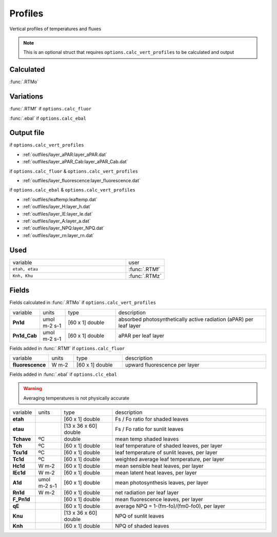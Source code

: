 Profiles
=========

Vertical profiles of temperatures and fluxes

.. Note::
    This is an optional struct that requires ``options.calc_vert_profiles`` to be calculated and output

Calculated
""""""""""""

:func:`.RTMo`

Variations
""""""""""""

:func:`.RTMf` if ``options.calc_fluor``

:func:`.ebal` if ``options.calc_ebal``

Output file
""""""""""""

if ``options.calc_vert_profiles``

- :ref:`outfiles/layer_aPAR:layer_aPAR.dat`
- :ref:`outfiles/layer_aPAR_Cab:layer_aPAR_Cab.dat`

if ``options.calc_fluor`` & ``options.calc_vert_profiles``

- :ref:`outfiles/layer_fluorescence:layer_fluorescence.dat`

if ``options.calc_ebal`` & ``options.calc_vert_profiles``

- :ref:`outfiles/leaftemp:leaftemp.dat`
- :ref:`outfiles/layer_H:layer_h.dat`
- :ref:`outfiles/layer_lE:layer_le.dat`
- :ref:`outfiles/layer_A:layer_a.dat`
- :ref:`outfiles/layer_NPQ:layer_NPQ.dat`
- :ref:`outfiles/layer_rn:layer_rn.dat`

Used
"""""
.. list-table::
    :widths: 75 25

    * - variable
      - user
    * - ``etah, etau``
      - :func:`.RTMf`
    * - ``Knh, Khu``
      - :func:`.RTMz`

Fields
"""""""

Fields calculated in :func:`.RTMo` if ``options.calc_vert_profiles``

.. list-table::
    :widths: 10 10 20 60

    * - variable
      - units
      - type
      - description
    * - **Pn1d**
      - umol m-2 s-1
      - [60 x 1] double
      - absorbed photosynthetically active radiation (aPAR) per leaf layer
    * - **Pn1d_Cab**
      - umol m-2 s-1
      - [60 x 1] double
      - aPAR per leaf layer

Fields added in :func:`.RTMf` if ``options.calc_fluor``

.. list-table::
    :widths: 10 10 20 60

    * - variable
      - units
      - type
      - description
    * - **fluorescence**
      - W m-2
      - [60 x 1] double
      - upward fluorescence per layer

Fields added in :func:`.ebal` if ``options.clc_ebal``

.. Warning::
    Averaging temperatures is not physically accurate

.. list-table::
    :widths: 10 10 20 60

    * - variable
      - units
      - type
      - description
    * - **etah**
      -
      - [60 x 1] double
      - Fs / Fo ratio for shaded leaves
    * - **etau**
      -
      - [13 x 36 x 60] double
      - Fs / Fo ratio for sunlit leaves
    * - **Tchave**
      - ºC
      - double
      - mean temp shaded leaves
    * - **Tch**
      - ºC
      - [60 x 1] double
      - leaf temperature of shaded leaves, per layer
    * - **Tcu1d**
      - ºC
      - [60 x 1] double
      - leaf temperature of sunlit leaves, per layer
    * - **Tc1d**
      - ºC
      - [60 x 1] double
      - weighted average leaf temperature, per layer
    * - **Hc1d**
      - W m-2
      - [60 x 1] double
      - mean sensible heat leaves, per layer
    * - **lEc1d**
      - W m-2
      - [60 x 1] double
      - mean latent heat leaves, per layer
    * - **A1d**
      - umol m-2 s-1
      - [60 x 1] double
      - mean photosynthesis leaves, per layer
    * - **Rn1d**
      - W m-2
      - [60 x 1] double
      - net radiation per leaf layer
    * - **F_Pn1d**
      -
      - [60 x 1] double
      - mean fluorescence leaves, per layer
    * - **qE**
      -
      - [60 x 1] double
      - average NPQ = 1-(fm-fo)/(fm0-fo0), per layer
    * - **Knu**
      -
      - [13 x 36 x 60] double
      - NPQ of sunlit leaves
    * - **Knh**
      -
      - [60 x 1] double
      - NPQ of shaded leaves
